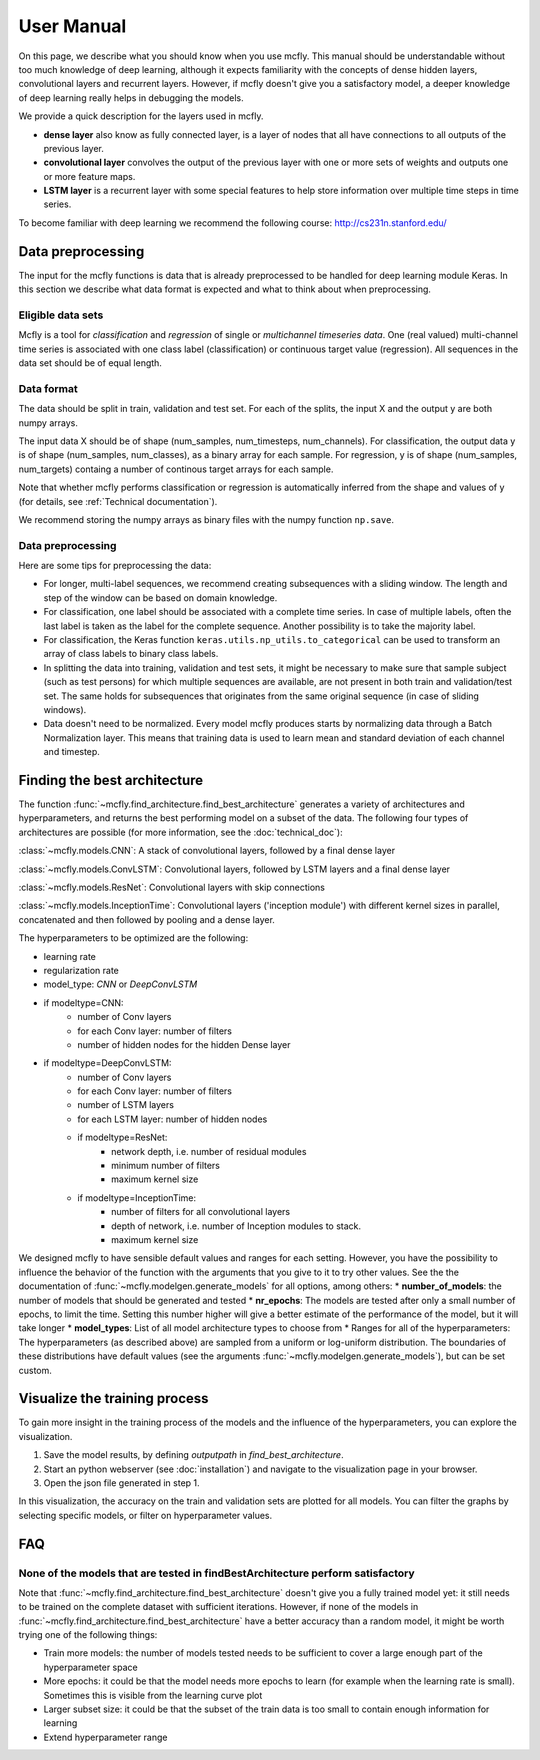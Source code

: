 User Manual
===========

On this page, we describe what you should know when you use mcfly. This manual should be understandable without too much knowledge of deep learning,
although it expects familiarity with the concepts of dense hidden layers, convolutional layers and recurrent layers.
However, if mcfly doesn't give you a satisfactory model, a deeper knowledge of deep learning really helps in debugging the models.

We provide a quick description for the layers used in mcfly.

* **dense layer** also know as fully connected layer, is a layer of nodes that all have connections to all outputs of the previous layer.
* **convolutional layer** convolves the output of the previous layer with one or more sets of weights and outputs one or more feature maps.
* **LSTM layer** is a recurrent layer with some special features to help store information over multiple time steps in time series.

To become familiar with deep learning we recommend the following course:
http://cs231n.stanford.edu/


Data preprocessing
-------------------

The input for the mcfly functions is data that is already preprocessed to be handled for deep learning module Keras.
In this section we describe what data format is expected and what to think about when preprocessing.

Eligible data sets
^^^^^^^^^^^^^^^^^^
Mcfly is a tool for *classification* and *regression* of single or *multichannel timeseries data*. One (real valued) multi-channel time series is associated with one class label (classification) or continuous target value (regression).
All sequences in the data set should be of equal length.

Data format
^^^^^^^^^^^
The data should be split in train, validation and test set. For each of the splits, the input X and the output y are both numpy arrays.

The input data X should be of shape (num_samples, num_timesteps, num_channels). For classification, the output data y is of shape (num_samples, num_classes), as a binary array for each sample. 
For regression, y is of shape (num_samples, num_targets) containg a number of continous target arrays for each sample.

Note that whether mcfly performs classification or regression is automatically inferred from the shape and values of y (for details, see :ref:`Technical documentation`).

We recommend storing the numpy arrays as binary files with the numpy function ``np.save``.

Data preprocessing
^^^^^^^^^^^^^^^^^^
Here are some tips for preprocessing the data:

* For longer, multi-label sequences, we recommend creating subsequences with a sliding window. The length and step of the window can be based on domain knowledge.
* For classification, one label should be associated with a complete time series. In case of multiple labels, often the last label is taken as the label for the complete sequence.
  Another possibility is to take the majority label.
* For classification, the Keras function ``keras.utils.np_utils.to_categorical`` can be used to transform an array of class labels to binary class labels.
* In splitting the data into training, validation and test sets, it might be necessary to make sure that sample subject (such as test persons) for which multiple sequences are available, are not present in both train and validation/test set. The same holds for subsequences that originates from the same original sequence (in case of sliding windows).
* Data doesn't need to be normalized. Every model mcfly produces starts by normalizing data through a Batch Normalization layer.
  This means that training data is used to learn mean and standard deviation of each channel and timestep.

Finding the best architecture
---------------------------------
The function :func:`~mcfly.find_architecture.find_best_architecture` generates a variety of architectures and hyperparameters,
and returns the best performing model on a subset of the data.
The following four types of architectures are possible (for more information, see the :doc:`technical_doc`):

:class:`~mcfly.models.CNN`: A stack of convolutional layers, followed by a final dense layer

:class:`~mcfly.models.ConvLSTM`: Convolutional layers, followed by LSTM layers and a final dense layer

:class:`~mcfly.models.ResNet`: Convolutional layers with skip connections

:class:`~mcfly.models.InceptionTime`: Convolutional layers ('inception module') with different kernel sizes in parallel, concatenated and then followed by pooling and a dense layer.

The hyperparameters to be optimized are the following:

* learning rate
* regularization rate
* model_type: *CNN* or *DeepConvLSTM*
* if modeltype=CNN:
   * number of Conv layers
   * for each Conv layer: number of filters
   * number of hidden nodes for the hidden Dense layer

* if modeltype=DeepConvLSTM:
   * number of Conv layers
   * for each Conv layer: number of filters
   * number of LSTM layers
   * for each LSTM layer: number of hidden nodes

   * if modeltype=ResNet:
      * network depth, i.e. number of residual modules
      * minimum number of filters
      * maximum kernel size

   * if modeltype=InceptionTime:
      * number of filters for all convolutional layers
      * depth of network, i.e. number of Inception modules to stack.
      * maximum kernel size


We designed mcfly to have sensible default values and ranges for each setting.
However, you have the possibility to influence the behavior of the function with the arguments that you give to it to try other values.
See the the documentation of :func:`~mcfly.modelgen.generate_models` for all options, among others:
* **number_of_models**: the number of models that should be generated and tested
* **nr_epochs**: The models are tested after only a small number of epochs, to limit the time. Setting this number higher will give a better estimate of the performance of the model, but it will take longer
* **model_types**: List of all model architecture types to choose from
* Ranges for all of the hyperparameters: The hyperparameters (as described above) are sampled from a uniform or log-uniform distribution. The boundaries of these distributions have default values (see the arguments :func:`~mcfly.modelgen.generate_models`), but can be set custom.



Visualize the training process
-------------------------------
To gain more insight in the training process of the models and the influence of the hyperparameters, you can explore the visualization.

1. Save the model results, by defining `outputpath` in `find_best_architecture`.

2. Start an python webserver (see :doc:`installation`) and navigate to the visualization page in your browser.

3. Open the json file generated in step 1.

In this visualization, the accuracy on the train and validation sets are plotted for all models. You can filter the graphs by selecting specific models, or filter on hyperparameter values.

FAQ
---

None of the models that are tested in findBestArchitecture perform satisfactory
^^^^^^^^^^^^^^^^^^^^^^^^^^^^^^^^^^^^^^^^^^^^^^^^^^^^^^^^^^^^^^^^^^^^^^^^^^^^^^^^
Note that :func:`~mcfly.find_architecture.find_best_architecture` doesn't give you a fully trained model yet: it still needs to be trained on the complete dataset with sufficient iterations.
However, if none of the models in :func:`~mcfly.find_architecture.find_best_architecture` have a better accuracy than a random model, it might be worth trying one of the following things:

* Train more models: the number of models tested needs to be sufficient to cover a large enough part of the hyperparameter space
* More epochs: it could be that the model needs more epochs to learn (for example when the learning rate is small). Sometimes this is visible from the learning curve plot
* Larger subset size: it could be that the subset of the train data is too small to contain enough information for learning
* Extend hyperparameter range
